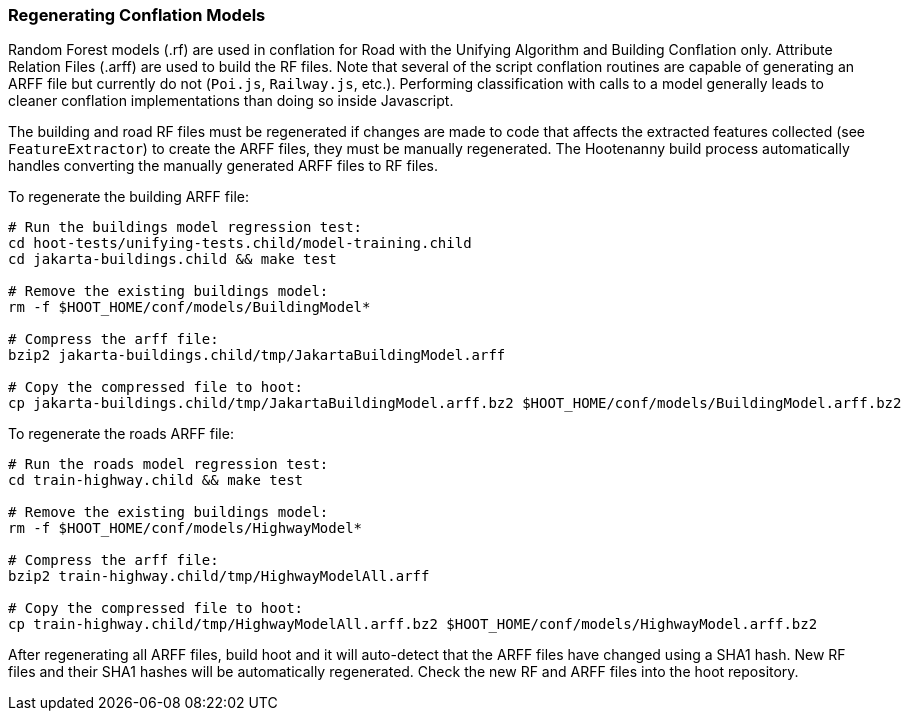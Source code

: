 
[[RegenerateRandomForestModels]]
=== Regenerating Conflation Models

Random Forest models (.rf) are used in conflation for Road with the Unifying Algorithm and Building 
Conflation only. Attribute Relation Files (.arff) are used to build the RF files. Note that several
of the script conflation routines are capable of generating an ARFF file but currently do not 
(`Poi.js`, `Railway.js`, etc.). Performing classification with calls to a model generally leads to
cleaner conflation implementations than doing so inside Javascript.

The building and road RF files must be regenerated if changes are made to code that affects the 
extracted features collected (see `FeatureExtractor`) to create the ARFF files, they must be 
manually regenerated. The Hootenanny build process automatically handles converting  the manually 
generated ARFF files to RF files. 

To regenerate the building ARFF file:
--------
# Run the buildings model regression test:
cd hoot-tests/unifying-tests.child/model-training.child
cd jakarta-buildings.child && make test

# Remove the existing buildings model:
rm -f $HOOT_HOME/conf/models/BuildingModel*

# Compress the arff file:
bzip2 jakarta-buildings.child/tmp/JakartaBuildingModel.arff

# Copy the compressed file to hoot:
cp jakarta-buildings.child/tmp/JakartaBuildingModel.arff.bz2 $HOOT_HOME/conf/models/BuildingModel.arff.bz2
--------

To regenerate the roads ARFF file:
--------
# Run the roads model regression test:
cd train-highway.child && make test

# Remove the existing buildings model:
rm -f $HOOT_HOME/conf/models/HighwayModel*

# Compress the arff file:
bzip2 train-highway.child/tmp/HighwayModelAll.arff

# Copy the compressed file to hoot:
cp train-highway.child/tmp/HighwayModelAll.arff.bz2 $HOOT_HOME/conf/models/HighwayModel.arff.bz2
--------

After regenerating all ARFF files, build hoot and it will auto-detect that the ARFF files have 
changed using a SHA1 hash. New RF files and their SHA1 hashes will be automatically regenerated. 
Check the new RF and ARFF files into the hoot repository.

